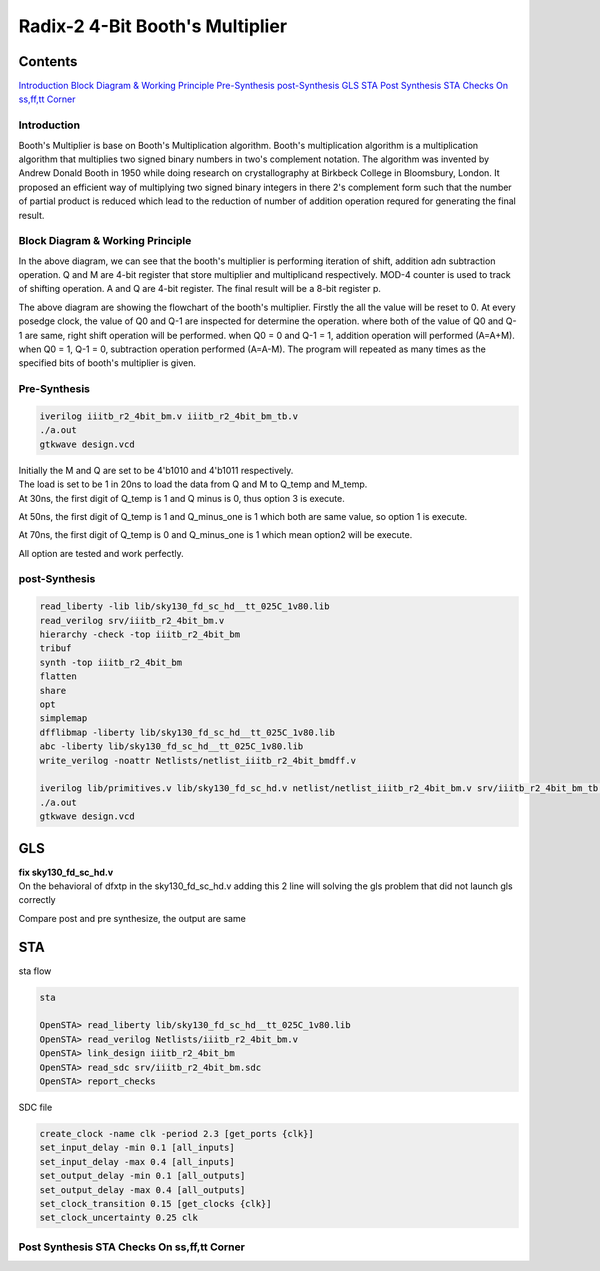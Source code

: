 Radix-2 4-Bit Booth's Multiplier
==============

Contents
~~~~~~~~~~~~~

`Introduction`_
`Block Diagram & Working Principle`_
`Pre-Synthesis`_
`post-Synthesis`_
`GLS`_
`STA`_
`Post Synthesis STA Checks On ss,ff,tt Corner`_



Introduction
--------------
Booth's Multiplier is base on Booth's Multiplication algorithm. Booth's multiplication algorithm is a multiplication algorithm that multiplies two signed binary numbers in two's complement notation. The algorithm was invented by Andrew Donald Booth in 1950 while doing research on crystallography at Birkbeck College in Bloomsbury, London. It proposed an efficient way of multiplying two signed binary integers in there 2's complement form such that the number of partial product is reduced which lead to the reduction of number of addition operation requred for generating the final result.

Block Diagram & Working Principle
----------

.. image:: /project/picture/1.jpg
    :width: 500
    
In the above diagram, we can see that the booth's multiplier is performing iteration of shift, addition adn subtraction operation. Q and M are 4-bit register that store multiplier and multiplicand respectively. MOD-4 counter is used to track of shifting operation. A and Q are 4-bit register. The final result will be a 8-bit register p.

.. image:: /project/picture/2.jpg
    :width: 500

The above diagram are showing the flowchart of the booth's multiplier. Firstly the all the value will be reset to 0. At every posedge clock, the value of Q0 and Q-1 are inspected for determine the operation. where both of the value of Q0 and Q-1 are same, right shift operation will be performed. when Q0 = 0 and Q-1 = 1, addition operation will performed (A=A+M). when Q0 = 1, Q-1 = 0, subtraction operation performed (A=A-M). The program will repeated as many times as the specified bits of booth's multiplier is given.

Pre-Synthesis
-------------

.. code-block:: console

    iverilog iiitb_r2_4bit_bm.v iiitb_r2_4bit_bm_tb.v
    ./a.out
    gtkwave design.vcd
    
.. image:: /project/picture/3.jpg
    :width: 500
    
.. image:: /project/picture/4.jpg
    :width: 500
    
| Initially the M and Q are set to be 4'b1010 and 4'b1011 respectively. 
| The load is set to be 1 in 20ns to load the data from Q and M to Q_temp and M_temp. 
| At 30ns, the first digit of Q_temp is 1 and Q minus is 0, thus option 3 is execute. 

.. image:: /project/picture/5.jpg
    :width: 500
    
At 50ns, the first digit of Q_temp is 1 and Q_minus_one is 1 which both are same value, so option 1 is execute.

.. image:: /project/picture/6.jpg
    :width: 500
    
At 70ns, the first digit of Q_temp is 0 and Q_minus_one is 1 which mean option2 will be execute.

.. image:: /project/picture/7.jpg
    :width: 500
    
All option are tested and work perfectly.

    
post-Synthesis
--------------

.. code-block:: console

    read_liberty -lib lib/sky130_fd_sc_hd__tt_025C_1v80.lib 
    read_verilog srv/iiitb_r2_4bit_bm.v 
    hierarchy -check -top iiitb_r2_4bit_bm 
    tribuf
    synth -top iiitb_r2_4bit_bm 
    flatten
    share
    opt
    simplemap
    dfflibmap -liberty lib/sky130_fd_sc_hd__tt_025C_1v80.lib 
    abc -liberty lib/sky130_fd_sc_hd__tt_025C_1v80.lib 
    write_verilog -noattr Netlists/netlist_iiitb_r2_4bit_bmdff.v

    iverilog lib/primitives.v lib/sky130_fd_sc_hd.v netlist/netlist_iiitb_r2_4bit_bm.v srv/iiitb_r2_4bit_bm_tb.v 
    ./a.out
    gtkwave design.vcd

.. image:: /project/picture/10.jpg
    :width: 400
    
.. image:: /project/picture/8.jpg
    :width: 400
    
.. image:: /project/picture/9.jpg
    :width: 400
    
GLS
~~~~~~~~~~~~~

| **fix sky130_fd_sc_hd.v**
| On the behavioral of dfxtp in the sky130_fd_sc_hd.v adding this 2 line will solving the gls problem that did not launch gls correctly

.. image:: /project/picture/13.jpg
    :width: 700
    
    
Compare post and pre synthesize, the output are same

.. image:: /project/picture/12.jpg
    :width: 700
    
STA
~~~~~~~~~~~~~

| sta flow

.. code-block:: console

    sta
    
    OpenSTA> read_liberty lib/sky130_fd_sc_hd__tt_025C_1v80.lib
    OpenSTA> read_verilog Netlists/iiitb_r2_4bit_bm.v
    OpenSTA> link_design iiitb_r2_4bit_bm
    OpenSTA> read_sdc srv/iiitb_r2_4bit_bm.sdc 
    OpenSTA> report_checks

| SDC file 

.. code-block:: console

    create_clock -name clk -period 2.3 [get_ports {clk}]
    set_input_delay -min 0.1 [all_inputs]
    set_input_delay -max 0.4 [all_inputs]
    set_output_delay -min 0.1 [all_outputs]
    set_output_delay -max 0.4 [all_outputs]
    set_clock_transition 0.15 [get_clocks {clk}]
    set_clock_uncertainty 0.25 clk

.. image:: /project/picture/14.jpg
    :width: 700
    
Post Synthesis STA Checks On ss,ff,tt Corner
----------------------

